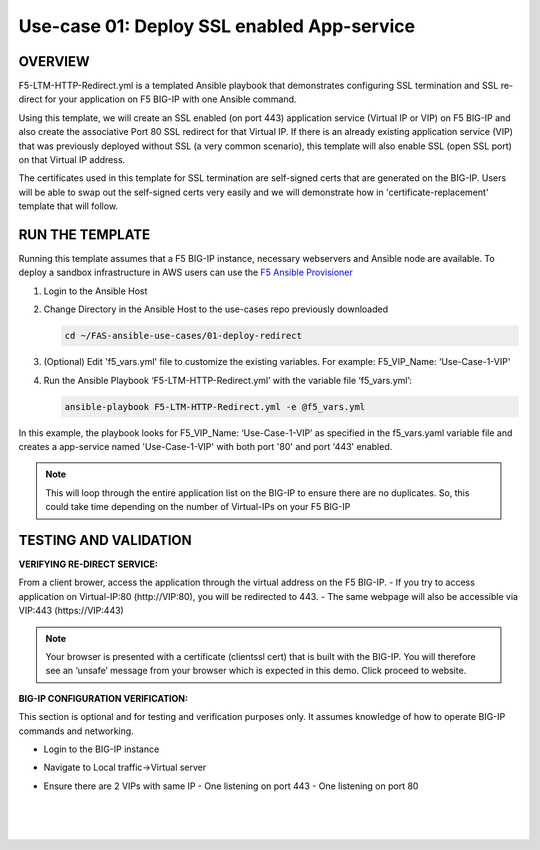 Use-case 01: Deploy SSL enabled App-service
=================================================

OVERVIEW
--------
F5-LTM-HTTP-Redirect.yml is a templated Ansible playbook that demonstrates configuring SSL termination and SSL re-direct for your application on F5 BIG-IP with one Ansible command. 

Using this template, we will create an SSL enabled (on port 443) application service (Virtual IP or VIP) on F5 BIG-IP and also create the associative Port 80 SSL redirect for that Virtual IP. If there is an already existing application service (VIP) that was previously deployed without SSL (a very common scenario), this template will also enable SSL (open SSL port) on that Virtual IP address.

The certificates used in this template for SSL termination are self-signed certs that are generated on the BIG-IP. Users will be able to swap out the self-signed certs very easily and we will demonstrate how in 'certificate-replacement' template that will follow.

RUN THE TEMPLATE
----------------
Running this template assumes that a F5 BIG-IP instance, necessary webservers and Ansible node are available.  
To deploy a sandbox infrastructure in AWS users can use the `F5 Ansible Provisioner <https://github.com/f5devcentral/FAS-provisioner>`__

1. Login to the Ansible Host

2. Change Directory in the Ansible Host to the use-cases repo previously downloaded

   .. code::
   
      cd ~/FAS-ansible-use-cases/01-deploy-redirect


3. (Optional) Edit 'f5_vars.yml' file to customize the existing variables. For example: F5_VIP_Name: ‘Use-Case-1-VIP'

4. Run the Ansible Playbook ‘F5-LTM-HTTP-Redirect.yml’ with the variable file ‘f5_vars.yml’:

   .. code::
   
      ansible-playbook F5-LTM-HTTP-Redirect.yml -e @f5_vars.yml


In this example, the playbook looks for F5_VIP_Name: ‘Use-Case-1-VIP’ as specified in the f5_vars.yaml variable file and creates a app-service named 'Use-Case-1-VIP' with both port '80' and port '443' enabled.

.. note::

   This will loop through the entire application list on the BIG-IP to ensure there are no duplicates. So, this could take time depending on the number of Virtual-IPs on your F5 BIG-IP

TESTING AND VALIDATION
-----------------------
**VERIFYING RE-DIRECT SERVICE:**

From a client brower, access the application through the virtual address on the F5 BIG-IP.
- If you try to access application on Virtual-IP:80 (http://VIP:80), you will be redirected to 443. 
- The same webpage will also be accessible via VIP:443 (https://VIP:443)

.. note::

   Your browser is presented with a certificate (clientssl cert) that is built with the BIG-IP. You will therefore see an ‘unsafe’ message from your browser which is expected in this demo. Click proceed to website.

**BIG-IP CONFIGURATION VERIFICATION:**

This section is optional and for testing and verification purposes only. It assumes knowledge of how to operate BIG-IP commands and networking.

- Login to the BIG-IP instance
- Navigate to Local traffic->Virtual server
- Ensure there are 2 VIPs with same IP
  - One listening on port 443
  - One listening on port 80
  
   |
   .. image:: images/UseCase1-960.gif
   |
